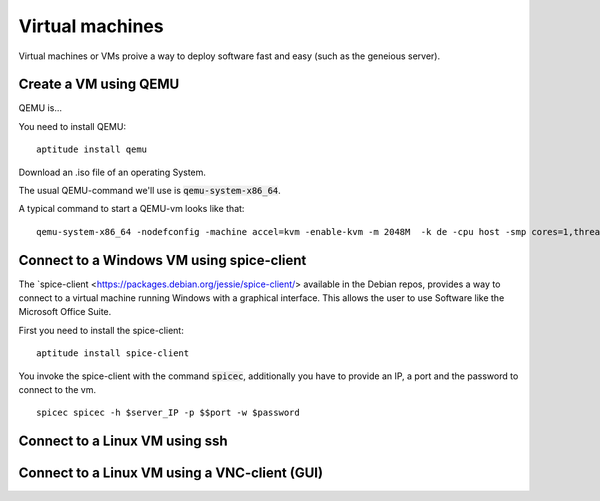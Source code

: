 ****************
Virtual machines
****************

Virtual machines or VMs proive a way to deploy software fast and easy (such as the geneious server). 


======================
Create a VM using QEMU
======================

QEMU is...

You need to install QEMU:
::
	aptitude install qemu

Download an .iso file of an operating System. 




The usual QEMU-command we'll use is :code:`qemu-system-x86_64`.

A typical command to start a QEMU-vm looks like that:
::
	qemu-system-x86_64 -nodefconfig -machine accel=kvm -enable-kvm -m 2048M  -k de -cpu host -smp cores=1,threads=1,sockets=1 -vga qxl -vnc :0 -hda /data/VMs/jessie.qcow2 -net nic,model=virtio -net user,hostfwd=tcp::27001-:27001,hostfwd=tcp::3306-:3306,hostfwd=tcp::$vms_ssh_port-:22,hostfwd=tcp::49630-:49630 -spice port=15300,addr=$server_IP


==========================================
Connect to a Windows VM using spice-client
==========================================

The `spice-client <https://packages.debian.org/jessie/spice-client/> available in the Debian repos, provides a way to connect to a virtual machine running Windows with a graphical interface. This allows the user to use Software like the Microsoft Office Suite.

First you need to install the spice-client:
::
	aptitude install spice-client

You invoke the spice-client with the command :code:`spicec`, additionally you have to provide an IP, a port and the password to connect to the vm.
::
	spicec spicec -h $server_IP -p $$port -w $password

===============================
Connect to a Linux VM using ssh
===============================

==============================================
Connect to a Linux VM using a VNC-client (GUI)
==============================================

